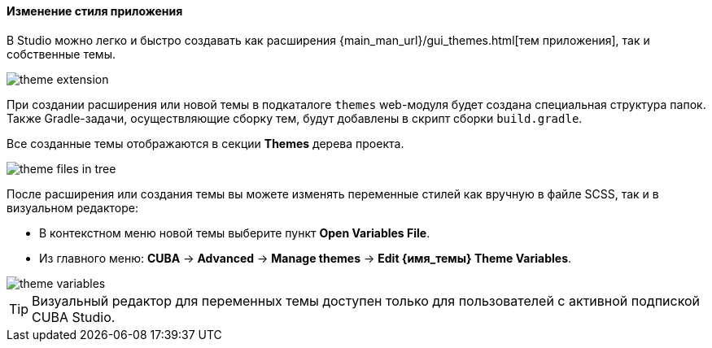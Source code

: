 :sourcesdir: ../../../../source

[[generic_ui_themes]]
==== Изменение стиля приложения

В Studio можно легко и быстро создавать как расширения {main_man_url}/gui_themes.html[тем приложения], так и собственные темы.

image::features/generic_ui/theme_extension.png[align="center"]

При создании расширения или новой темы в подкаталоге `themes` web-модуля будет создана специальная структура папок. Также Gradle-задачи, осуществляющие сборку тем, будут добавлены в скрипт сборки `build.gradle`.

Все созданные темы отображаются в секции *Themes* дерева проекта.

image::features/generic_ui/theme_files_in_tree.png[align="center"]

После расширения или создания темы вы можете изменять переменные стилей как вручную в файле SCSS, так и в визуальном редакторе:

* В контекстном меню новой темы выберите пункт *Open Variables File*.
* Из главного меню: *CUBA* -> *Advanced* -> *Manage themes* -> *Edit {имя_темы} Theme Variables*.

image::features/generic_ui/theme_variables.png[align="center"]

[TIP]
====
Визуальный редактор для переменных темы доступен только для пользователей с активной подпиской CUBA Studio.
====
